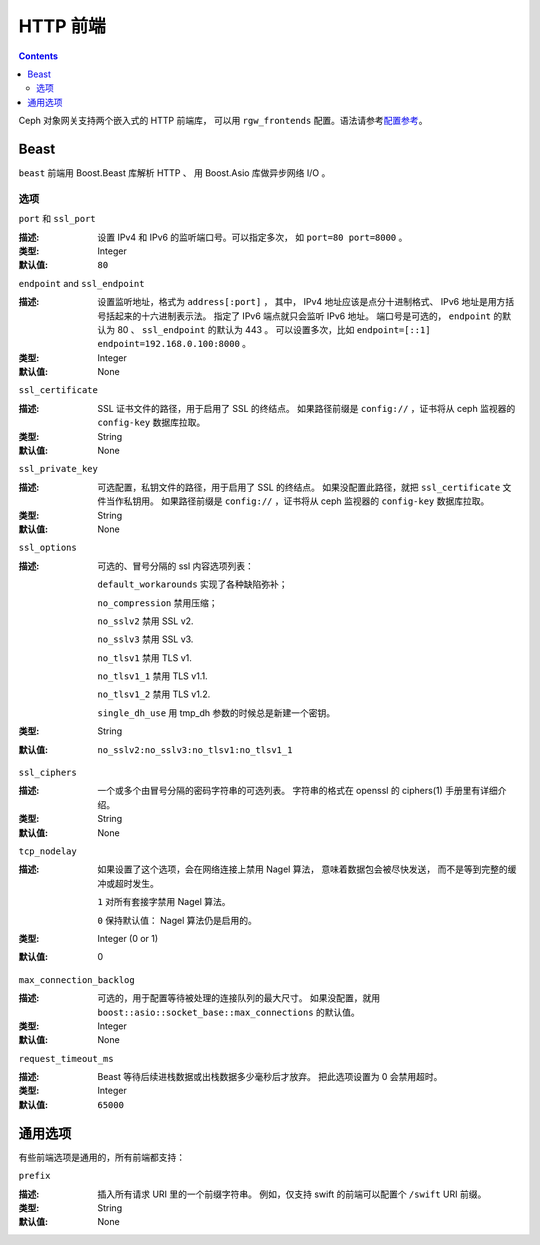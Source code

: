 .. _rgw_frontends:

===========
 HTTP 前端
===========
.. HTTP Frontends

.. contents::

Ceph 对象网关支持两个嵌入式的 HTTP 前端库，
可以用 ``rgw_frontends`` 配置。语法请参考\ `配置参考`_\ 。

Beast
=====

.. versionadded:: Mimic

``beast`` 前端用 Boost.Beast 库解析 HTTP 、
用 Boost.Asio 库做异步网络 I/O 。

选项
----
.. Options

``port`` 和 ``ssl_port``

:描述: 设置 IPv4 和 IPv6 的监听端口号。可以指定多次，
       如 ``port=80 port=8000`` 。
:类型: Integer
:默认值: ``80``


``endpoint`` and ``ssl_endpoint``

:描述: 设置监听地址，格式为 ``address[:port]`` ，
       其中， IPv4 地址应该是点分十进制格式、
       IPv6 地址是用方括号括起来的十六进制表示法。
       指定了 IPv6 端点就只会监听 IPv6 地址。
       端口号是可选的， ``endpoint`` 的默认为 80 、
       ``ssl_endpoint`` 的默认为 443 。
       可以设置多次，比如 ``endpoint=[::1] endpoint=192.168.0.100:8000`` 。
:类型: Integer
:默认值: None


``ssl_certificate``

:描述: SSL 证书文件的路径，用于启用了 SSL 的终结点。
       如果路径前缀是 ``config://`` ，证书将从 ceph 监视器的
       ``config-key`` 数据库拉取。
:类型: String
:默认值: None


``ssl_private_key``

:描述: 可选配置，私钥文件的路径，用于启用了 SSL 的终结点。
       如果没配置此路径，就把 ``ssl_certificate`` 文件\
       当作私钥用。
       如果路径前缀是 ``config://`` ，证书将从 ceph 监视器的
       ``config-key`` 数据库拉取。
:类型: String
:默认值: None


``ssl_options``

:描述: 可选的、冒号分隔的 ssl 内容选项列表：

       ``default_workarounds`` 实现了各种缺陷弥补；

       ``no_compression`` 禁用压缩；

       ``no_sslv2`` 禁用 SSL v2.

       ``no_sslv3`` 禁用 SSL v3.

       ``no_tlsv1`` 禁用 TLS v1.

       ``no_tlsv1_1`` 禁用 TLS v1.1.

       ``no_tlsv1_2`` 禁用 TLS v1.2.

       ``single_dh_use`` 用 tmp_dh 参数的时候总是新建一个密钥。

:类型: String
:默认值: ``no_sslv2:no_sslv3:no_tlsv1:no_tlsv1_1``


``ssl_ciphers``

:描述: 一个或多个由冒号分隔的密码字符串的可选列表。
       字符串的格式在 openssl 的 ciphers(1) 手册里有详细介绍。

:类型: String
:默认值: None


``tcp_nodelay``

:描述: 如果设置了这个选项，会在网络连接上禁用 Nagel 算法，
       意味着数据包会被尽快发送，
       而不是等到完整的缓冲或超时发生。

       ``1`` 对所有套接字禁用 Nagel 算法。

       ``0`` 保持默认值： Nagel 算法仍是启用的。
:类型: Integer (0 or 1)
:默认值: 0


``max_connection_backlog``

:描述: 可选的，用于配置等待被处理的连接队列的最大尺寸。
       如果没配置，就用
       ``boost::asio::socket_base::max_connections`` 的默认值。
:类型: Integer
:默认值: None


``request_timeout_ms``

:描述: Beast 等待后续进栈数据或出栈数据多少毫秒后才放弃。
       把此选项设置为 0 会禁用超时。

:类型: Integer
:默认值: ``65000``


通用选项
========
.. Generic Options

有些前端选项是通用的，所有前端都支持：

``prefix``

:描述: 插入所有请求 URI 里的一个前缀字符串。
       例如，仅支持 swift 的前端可以配置\
       个 ``/swift`` URI 前缀。

:类型: String
:默认值: None


.. _配置参考: ../config-ref
